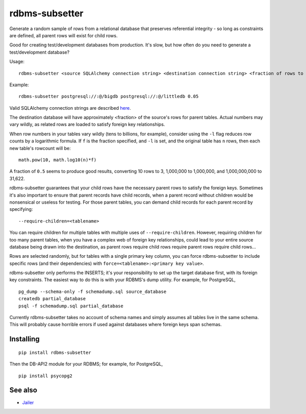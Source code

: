 rdbms-subsetter
===============

.. image:: https://travis-ci.org/18F/rdbms-subsetter.svg?branch=master
    :target: https://travis-ci.org/18F/rdbms-subsetter
Generate a random sample of rows from a relational database that preserves
referential integrity - so long as constraints are defined, all parent rows
will exist for child rows.

Good for creating test/development databases from production.  It's slow,
but how often do you need to generate a test/development database?

Usage::

    rdbms-subsetter <source SQLAlchemy connection string> <destination connection string> <fraction of rows to use>

Example::

    rdbms-subsetter postgresql://:@/bigdb postgresql://:@/littledb 0.05

Valid SQLAlchemy connection strings are described
`here <docs.sqlalchemy.org/en/latest/core/engines.html#database-urls#database-urls>`_.

The destination database will have approximately <fraction> of the source's
rows for parent tables.  Actual numbers may vary wildly, as related rows are
loaded to satisfy foreign key relationships.

When row numbers in your tables vary wildly (tens to billions, for example),
consider using the ``-l`` flag reduces row counts by a logarithmic formula.
If ``f`` is the fraction specified, and ``-l`` is set, and the original table
has ``n`` rows, then each new table's rowcount will be::

    math.pow(10, math.log10(n)*f)

A fraction of ``0.5`` seems to produce good results, converting 10 rows to 3,
1,000,000 to 1,000,000, and 1,000,000,000 to 31,622.

rdbms-subsetter guarantees that your child rows have the necessary parent rows
to satisfy the foreign keys.  Sometimes it's also important to ensure that
parent records have child records, when a parent record without children would
be nonsensical or useless for testing.  For those parent tables, you can demand
child records for each parent record by specifying::

    --require-children=<tablename>

You can require children for multiple tables with multiple uses of
``--require-children``.  However, requiring children for too many parent
tables, when you have a complex web of foreign key relationships, could
lead to your entire source database being drawn into the destination, as
parent rows require child rows require parent rows require child rows...

Rows are selected randomly, but for tables with a single primary key column, you
can force rdbms-subsetter to include specific rows (and their dependencies) with
``force=<tablename>:<primary key value>``.

rdbms-subsetter only performs the INSERTS; it's your responsibility to set
up the target database first, with its foreign key constraints.  The easiest
way to do this is with your RDBMS's dump utility.  For example, for PostgreSQL,

::

    pg_dump --schema-only -f schemadump.sql source_database
    createdb partial_database
    psql -f schemadump.sql partial_database

Currently rdbms-subsetter takes no account of schema names and simply assumes all
tables live in the same schema.  This will probably cause horrible errors if used
against databases where foreign keys span schemas.

Installing
----------

::

    pip install rdbms-subsetter

Then the DB-API2 module for your RDBMS; for example, for PostgreSQL,

::

    pip install psycopg2

See also
--------

* `Jailer <http://jailer.sourceforge.net/home.htm>`_
